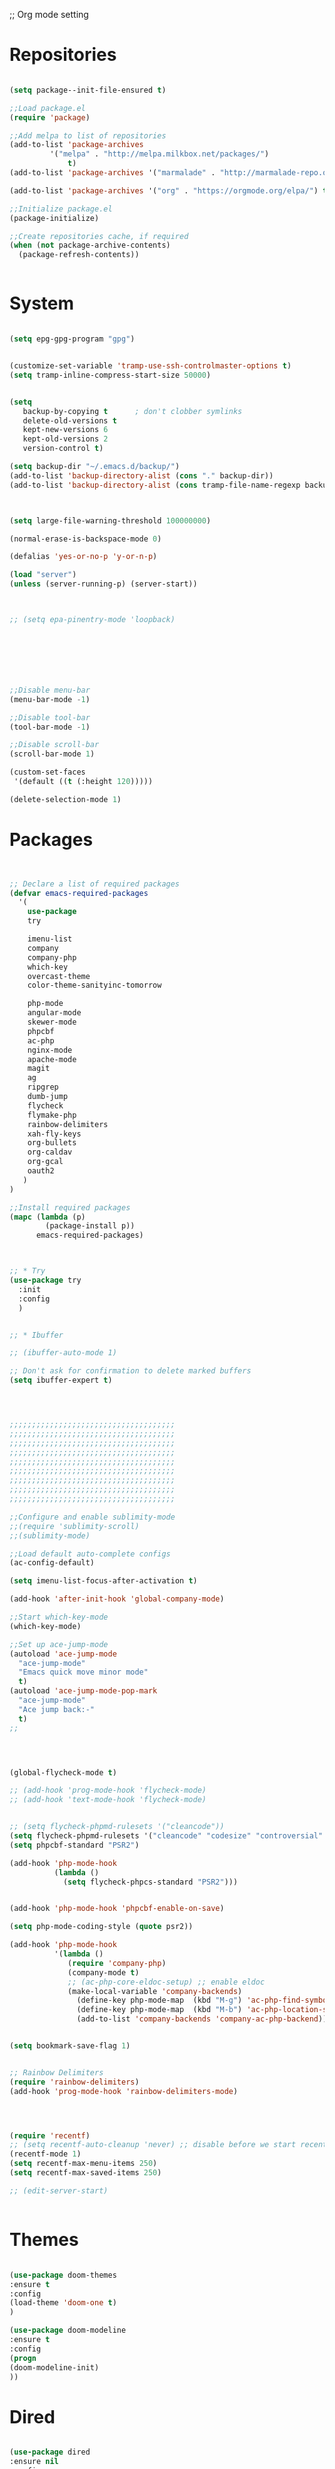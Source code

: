 ;; Org mode setting 

* Repositories
#+BEGIN_SRC emacs-lisp

(setq package--init-file-ensured t)

;;Load package.el
(require 'package)

;;Add melpa to list of repositories
(add-to-list 'package-archives
	     '("melpa" . "http://melpa.milkbox.net/packages/") 
             t)
(add-to-list 'package-archives '("marmalade" . "http://marmalade-repo.org/packages/") t)

(add-to-list 'package-archives '("org" . "https://orgmode.org/elpa/") t)

;;Initialize package.el
(package-initialize)

;;Create repositories cache, if required
(when (not package-archive-contents)
  (package-refresh-contents))


#+END_SRC


* System

#+BEGIN_SRC emacs-lisp

(setq epg-gpg-program "gpg") 


(customize-set-variable 'tramp-use-ssh-controlmaster-options t)
(setq tramp-inline-compress-start-size 50000)


(setq
   backup-by-copying t      ; don't clobber symlinks
   delete-old-versions t
   kept-new-versions 6
   kept-old-versions 2
   version-control t) 

(setq backup-dir "~/.emacs.d/backup/")
(add-to-list 'backup-directory-alist (cons "." backup-dir))
(add-to-list 'backup-directory-alist (cons tramp-file-name-regexp backup-dir))



(setq large-file-warning-threshold 100000000)

(normal-erase-is-backspace-mode 0)

(defalias 'yes-or-no-p 'y-or-n-p)

(load "server")
(unless (server-running-p) (server-start))



;; (setq epa-pinentry-mode 'loopback)







;;Disable menu-bar
(menu-bar-mode -1)

;;Disable tool-bar
(tool-bar-mode -1)

;;Disable scroll-bar
(scroll-bar-mode 1)

(custom-set-faces
 '(default ((t (:height 120)))))

(delete-selection-mode 1)
  #+END_SRC

  
* Packages 
#+BEGIN_SRC emacs-lisp


;; Declare a list of required packages
(defvar emacs-required-packages
  '(
    use-package
    try
    
    imenu-list
    company
    company-php
    which-key
    overcast-theme
    color-theme-sanityinc-tomorrow
    
    php-mode
    angular-mode
    skewer-mode
    phpcbf
    ac-php
    nginx-mode
    apache-mode
    magit
    ag
    ripgrep
    dumb-jump
    flycheck
    flymake-php
    rainbow-delimiters
    xah-fly-keys
    org-bullets
    org-caldav
    org-gcal
    oauth2
   )
)

;;Install required packages
(mapc (lambda (p)
        (package-install p))
      emacs-required-packages)



;; * Try
(use-package try
  :init
  :config
  )


;; * Ibuffer

;; (ibuffer-auto-mode 1)

;; Don't ask for confirmation to delete marked buffers
(setq ibuffer-expert t)




;;;;;;;;;;;;;;;;;;;;;;;;;;;;;;;;;;;;;
;;;;;;;;;;;;;;;;;;;;;;;;;;;;;;;;;;;;;
;;;;;;;;;;;;;;;;;;;;;;;;;;;;;;;;;;;;;
;;;;;;;;;;;;;;;;;;;;;;;;;;;;;;;;;;;;;
;;;;;;;;;;;;;;;;;;;;;;;;;;;;;;;;;;;;;
;;;;;;;;;;;;;;;;;;;;;;;;;;;;;;;;;;;;;
;;;;;;;;;;;;;;;;;;;;;;;;;;;;;;;;;;;;;
;;;;;;;;;;;;;;;;;;;;;;;;;;;;;;;;;;;;;
;;;;;;;;;;;;;;;;;;;;;;;;;;;;;;;;;;;;;

;;Configure and enable sublimity-mode
;;(require 'sublimity-scroll)
;;(sublimity-mode)

;;Load default auto-complete configs
(ac-config-default)

(setq imenu-list-focus-after-activation t)

(add-hook 'after-init-hook 'global-company-mode)

;;Start which-key-mode
(which-key-mode)

;;Set up ace-jump-mode
(autoload 'ace-jump-mode 
  "ace-jump-mode" 
  "Emacs quick move minor mode"
  t)
(autoload 'ace-jump-mode-pop-mark 
  "ace-jump-mode" 
  "Ace jump back:-"
  t)
;; 




(global-flycheck-mode t)

;; (add-hook 'prog-mode-hook 'flycheck-mode)
;; (add-hook 'text-mode-hook 'flycheck-mode)


;; (setq flycheck-phpmd-rulesets '("cleancode"))
(setq flycheck-phpmd-rulesets '("cleancode" "codesize" "controversial" "design" "naming" "unusedcode"))
(setq phpcbf-standard "PSR2")

(add-hook 'php-mode-hook
          (lambda ()
            (setq flycheck-phpcs-standard "PSR2")))
            

(add-hook 'php-mode-hook 'phpcbf-enable-on-save)

(setq php-mode-coding-style (quote psr2))

(add-hook 'php-mode-hook
          '(lambda ()
             (require 'company-php)
             (company-mode t)
             ;; (ac-php-core-eldoc-setup) ;; enable eldoc
             (make-local-variable 'company-backends)
               (define-key php-mode-map  (kbd "M-g") 'ac-php-find-symbol-at-point)   ;goto define
               (define-key php-mode-map  (kbd "M-b") 'ac-php-location-stack-back)    ;go back
               (add-to-list 'company-backends 'company-ac-php-backend)))


(setq bookmark-save-flag 1)


;; Rainbow Delimiters
(require 'rainbow-delimiters)
(add-hook 'prog-mode-hook 'rainbow-delimiters-mode)




(require 'recentf)
;; (setq recentf-auto-cleanup 'never) ;; disable before we start recentf!
(recentf-mode 1)
(setq recentf-max-menu-items 250)
(setq recentf-max-saved-items 250)

;; (edit-server-start)


#+END_SRC


* Themes
#+BEGIN_SRC emacs-lisp

(use-package doom-themes
:ensure t
:config
(load-theme 'doom-one t)
)

(use-package doom-modeline
:ensure t
:config
(progn
(doom-modeline-init)
))

#+END_SRC


* Dired
#+BEGIN_SRC emacs-lisp

  (use-package dired
  :ensure nil
  :config
  (progn
  (setq dired-dwim-target t)
  (define-key dired-mode-map (kbd "RET") 'dired-find-alternate-file) ; was dired-advertised-find-file
  (define-key dired-mode-map (kbd "^") (lambda () (interactive) (find-alternate-file "..")))  ; was dired-up-directory
  ;; to trump
  (setq ange-ftp-ftp-program-name "pftp")
  (setq ange-ftp-try-passive-mode nil) 
  (setq dired-listing-switches "-aBhlF --group-directories-first")

  ;; Show file details by default
  (defun ab-dired-mode-setup () (dired-hide-details-mode 0))
  (add-hook 'dired-mode-hook 'ab-dired-mode-setup)

  ))

  ;; Dired-x. Extra features
  (use-package dired-x
  :ensure nil
  :config
  (add-hook 'dired-load-hook (function (lambda () (load "dired-x")))))

  ;; Dired-launch. launch files in external app
  ;; (use-package dired-launch
  ;; :ensure nil
  ;; :
  ;; config
  ;; ; ;Set hooks for dired-launch-mode
  ;; (add-hook 'dired-mode-hook 'dired-launch-mode) )

  ;; Dired+
  ;; need to load manualy
  ;; https://github.com/emacsmirror/emacswiki.org/blob/master/dired%2b.el
  (load-file "~/.emacs.d/dired+.el")
  (require 'dired+)
  ;; Style of omit files in dired
  (custom-set-faces
  '(diredp-omit-file-name ((t (:inherit diredp-ignored-file-name :foreground "gray29")))))

#+END_SRC



* Tramp 
#+BEGIN_SRC emacs-lisp
(setq explicit-shell-file-name "/bin/bash")
(add-hook 'shell-mode-hook  'with-editor-export-editor)
(add-hook 'term-exec-hook   'with-editor-export-editor)
(add-hook 'eshell-mode-hook 'with-editor-export-editor)

(setq tramp-ssh-controlmaster-options "")

#+END_SRC


* Grep 
#+BEGIN_SRC emacs-lisp
;; find-grep template command
(customize-set-variable 'grep-find-command
(quote
("find . -type f -exec grep --color -nH --null -ie \"\" \\{\\} +" . 51)))


#+END_SRC




* Org

#+BEGIN_SRC emacs-lisp

(use-package org
:ensure t)



(font-lock-add-keywords 'org-mode
                        '(("^ *\\([-]\\) "
                           (0 (prog1 () (compose-region (match-beginning 1) (match-end 1) "•"))))))

;; (setq org-bullets-bullet-list '("☯" "○" "✸" "✿" "~"))
(add-hook 'org-mode-hook (lambda () 
(org-bullets-mode 1)
(yas-minor-mode)
))

(setq org-agenda-files '("~/Документы/org"))

(setq org-default-notes-file (concat org-directory "~/Документы/org/toDo.org"))

(setq org-capture-templates
      '(
        ("t" "Todo" entry (file "~/Документы/org/toDo.org" ) "* TODO %?\n  %i %a")
        ("a" "Addresat-Todo" entry (file "~/Документы/org/adresat-ToDo.org") "* TODO %?\n  %i\n  %a") 
        ))

(org-babel-do-load-languages
   'org-babel-do-load-languages
   '(
     (sh . t)
     (python . t)
     (php . t)
     (js . t)
     ))

#+END_SRC


* Yasnippet

#+BEGIN_SRC emacs-lisp
(use-package yasnippet
:ensure t
:config
(yas-reload-all))

(use-package yasnippet-snippets
:ensure t)

(add-hook 'prog-mode-hook #'yas-minor-mode)
#+END_SRC


* Reveal

#+BEGIN_SRC emacs-lisp
(use-package org-re-reveal
:ensure org-re-reveal
:config
(setq org-re-reveal-root "https://revealjs.com/")
)

(use-package htmlize
:ensure t)
  

#+END_SRC


* Magit 

#+BEGIN_SRC emacs-lisp
  (use-package magit
  :ensure t)
  (add-hook 'magit-mode-hook 'xah-fly-insert-mode-activate)

  (defun ab-stage-commit-push(message)
  "Stage all commit and pusht."
    (interactive "sCommit Message: ")
    ;; (magit-stage-modified t)

    (magit-run-git "commit" "-am" message)
    (magit-push-current-to-pushremote nil)
  )



#+END_SRC


* Package settigs
#+BEGIN_SRC emacs-lisp
  ;; 
  ;; ab-PACKAGES SETS
  ;;


  (setq custom-safe-themes t)

  (setq neo-vc-integration nil) 


  (setq browse-url-browser-function 'browse-url-chromium)
  (setq european-calendar-style 't)

  (setq calendar-week-start-day 1
            calendar-day-name-array ["Вс" "Пн" "Вт" "Ср" "Чт" "Пт" "Сб"]
            calendar-month-name-array ["Январь" "Февраль" "Март" "Апрель" "Май" 
                                       "Июнь" "Июль" "Август" "Сентябрь"
                                       "Октябрь" "Ноябрь" "Декабрь"])




  (defun finish-line ()
    (interactive)
    (end-of-line)
    (when (not (looking-back ";"))
      (insert ";")))

 

  (defun emacs-reload-current-file ()
    "Reload current buffer file from the disk"
    (interactive)
    (cond (buffer-file-name (progn (find-alternate-file buffer-file-name)
                                   (message "File reloaded")))
          (t (message "You're not editing a file!"))))

  ;;Disable splash message, start *scratch* buffer by default
  (setq initial-buffer-choice 
        t)
  (setq initial-scratch-message 
        "")


  ;;Enforce spaces for indentation, instead of tabs
  (setq-default indent-tabs-mode 
                nil)

  ;;Enable show-paren-mode
  (show-paren-mode 1)

  ;;Enable winner-mode
  (winner-mode t)

  ;;Enable windmove
  (windmove-default-keybindings 'meta)

  ;;Show line number on keft side

  ;; (add-hook 'prog-mode-hook 'display-line-numbers-mode)

  (save-place-mode 1)




  ;;(require 'server)
  ;;(unless (server-running-p)
  ;;  (server-start))





  (defun flush-empty-lines()
    "Remove emty string from buffer"
      (interactive)
      (flush-lines "^[[:space:]]*$"))

  (defun eshell-clear ()
    "Clear the eshell buffer."
    (let ((inhibit-read-only t))
      (erase-buffer)
      (eshell-send-input)))


  (defun run-current-file ()
    "Execute or compile the current file.
  For example, if the current buffer is the file x.pl,
  then it'll call “perl x.pl” in a shell.
  The file can be php, perl, python, ruby, javascript, bash, ocaml, vb, elisp.
  File suffix is used to determine what program to run.
  If the file is modified, ask if you want to save first. (This command always run the saved version.)
  If the file is emacs lisp, run the byte compiled version if exist."
    (interactive)
    (let (suffixMap fName fSuffix progName cmdStr)

      ;; a keyed list of file suffix to comand-line program path/name
      (setq suffixMap 
            '(("php" . "php")
              ;; ("coffee" . "coffee -p")
              ("pl" . "perl")
              ("py" . "python")
              ("rb" . "ruby")
              ("js" . "node")             ; node.js
              ("sh" . "bash")
              ("ml" . "ocaml")
              ("vbs" . "cscript")))
      (setq fName (buffer-file-name))
      (setq fSuffix (file-name-extension fName))
      (setq progName (cdr (assoc fSuffix suffixMap)))
      (setq cmdStr (concat progName " \""   fName "\""))

      (when (buffer-modified-p)
        (progn 
          (when (y-or-n-p "Buffer modified. Do you want to save first?")
            (save-buffer) ) ) )

      (if (string-equal fSuffix "el") ; special case for emacs lisp
          (progn 
            (load (file-name-sans-extension fName)))
        (if progName
            (progn
              (message "Running…")
              ;; (message progName)
              (shell-command cmdStr "*run-current-file output*" ))
          (message "No recognized program file suffix for this file.")))
      ))




  (defun file-metadata ()
    (interactive)
    (let* ((fname (buffer-file-name))
           (data (file-attributes fname))
           (access (current-time-string (nth 4 data)))
           (mod (current-time-string (nth 5 data)))
           (change (current-time-string (nth 6 data)))
           (size (nth 7 data))
           (mode (nth 8 data)))
      (message
       "%s:
    Accessed: %s
    Modified: %s
    Changed: %s
    Size: %s bytes
    Mode: %s"
       fname access mod change size mode)))



  (defun ab-goto-recent-directory ()
    "Open recent directory with dired"
    (interactive)
    (unless recentf-mode (recentf-mode 1))
    (let ((collection
           (delete-dups
            (append (mapcar 'file-name-directory recentf-list)
                    ;; fasd history
                    (if (executable-find "fasd")
                        (split-string (shell-command-to-string "fasd -ld") "\n" t))))))
      (ivy-read "Recent directories:" collection :action 'dired)))


  (defun ab-goto-recent-file ()
    "Open recent directory with dired"
    (interactive)
    (unless recentf-mode (recentf-mode 1))
    (ivy-read "Recent files:" recentf-list :action 'find-file))





  ;; Change (..) to [..], '..' to ".." and back
  (defun ab-change-bracket-pair ()
      (interactive )
      (xah-goto-matching-bracket)

      ;; (backward-char)
      (cua-set-mark)
      ;; (forward-char)
      (xah-goto-matching-bracket)

      ;; cycle pair
      (case (char-before)
        ((?') (xah-insert-bracket-pair "\"" "\""))
        ((?\") (xah-insert-bracket-pair "'" "'"))
        ((?\)) (xah-insert-bracket-pair "[" "]"))
        ((?\]) (xah-insert-bracket-pair "(" ")"))
        )

    
      (backward-char)
      (xah-delete-backward-bracket-pair)
      (forward-char)

      )



  (setq auto-save-default nil)


  (add-to-list 'auto-mode-alist '("\\.js\\'" . js2-mode))


  ;; grep search templete
  (setq grep-find-template "find . <X> -type f <F> -exec grep <C> -nH -e -i \"<R>\" \\{\\} +")



  (setq ido-use-filename-at-point 'guess)
  (setq ido-enable-flex-matching t)
  (setq ido-everywhere t)
  (ido-mode 1)

  (setq ivy-use-virtual-buffers t)
  (ivy-mode 1)

  (global-subword-mode 1)

  ;; Crypt org files 
  (require 'org-crypt)
  (org-crypt-use-before-save-magic)
  (setq org-tags-exclude-from-inheritance (quote ("crypt")))
    ;; GPG key to use for encryption
    ;; Either the Key ID or set to nil to use symmetric encryption.
  ;; (setq org-crypt-key nil)

  (setq org-crypt-key "3FEE3795")   
  (setq epa-file-select-keys nil)



  (setq org-support-shift-select t)



  (setq org-todo-keywords
  '((sequence "TODO" "PROCESS" "DELEGATED" "|" "DONE")))



  (setq xah-fly-use-meta-key nil) ; must come before loading xah-fly-keys
  (require 'xah-fly-keys)

  (xah-fly-keys-set-layout "qwerty") ; required if you use qwerty

  (xah-fly-keys 1)



  (electric-pair-mode 1)

  (skewer-setup)

  (setq visible-bell 1)
   (setq ring-bell-function 
        (lambda ()
          (unless (memq this-command
                        '(isearch-abort abort-recursive-edit exit-minibuffer keyboard-quit))
            (ding))))



  (setq background-color (face-attribute 'default :background)) ;; #2d2d2d

  (setq fringe-color "#323232")


  (defun highlight-selected-window ()
    "Highlight selected window with a different background color."
    (walk-windows (lambda (w)
                    (unless (eq w (selected-window))
                      (with-current-buffer (window-buffer w)
                        (buffer-face-set '(:background "#1f2229"))))))
    (buffer-face-set 'default))
  (add-hook 'buffer-list-update-hook 'highlight-selected-window)




  (defadvice delete-frame (after delete-frame-set-background)
    (set-background-color "#1f2229"))
  (ad-activate 'delete-frame)



  (defun ab-xfk-command-color ()
    ;; (set-background-color background-color)
    ;; (set-face-background 'fringe fringe-color)
    (global-hl-line-mode 0)

    ;; (set-face-background 'mode-line fringe-color) 
    ;; (set-face-background 'mode-line-inactive fringe-color)
    ;; (shell-command "
  ;; setxkbmap -layout 'us' &
  ;; setxkbmap -layout 'us,ru' &
  ;; setxkbmap -option 'ctrl:nocaps,grp:alt_shift_toggle,grp_led:caps' &
    ;; 
  ;; xmodmap -e 'keycode 66 = Menu' &
  ;; ")
  )    
  (defun ab-xfk-insert-color ()
    ;; (set-background-color "#282828")
    ;; (set-face-background 'fringe "dim gray")
    (global-hl-line-mode 1)
    ;; (set-face-background 'mode-line "#767676") 
    ;; (set-face-background 'mode-line-inactive "#767676")   

    )  


  (global-hl-line-mode 0)
  ;; (set-face-background hl-line-face "DarkOliveGreen")

  (setq dumb-jump-max-find-time 10)


  (add-hook 'xah-fly-command-mode-activate-hook 'ab-xfk-command-color)
  (add-hook 'xah-fly-insert-mode-activate-hook  'ab-xfk-insert-color)

  (blink-cursor-mode 0)

  (setq skewer-refresh-onsave nil) 

  (defun ab-skewer-start-browser-refresh () (interactive) (setq skewer-refresh-onsave t) (run-skewer) )
  (defun ab-skewer-stop-browser-refresh () (interactive) (setq skewer-refresh-onsave nil) )
  ;; In skawer mode refresh linked browser page by save file
  (defun my-after-save-actions () "Used refresh" (when skewer-refresh-onsave (skewer-eval "location.reload()" ) ))

  (defun skawer-mode-hook-onsave () (add-hook 'after-save-hook 'my-after-save-actions) )

  (add-hook 'skewer-mode-hook 'skawer-mode-hook-onsave)
 
 

  (defun alarm() (call-process "paplay" "~/.emacs.d/alarm3.wav"))


  (defun ab-run-lastcommand-in-next-eshell-window () 
   (xah-next-window-or-frame)
   (end-of-buffer)
   (eshell-previous-matching-input-from-input 1)
   ;; (newline)
   (eshell-send-input)
   (xah-next-window-or-frame)
  )
 
  (defun ab-eshell-start-lastcommand-by-save () 
    (interactive)
    (add-hook 'after-save-hook 'ab-run-lastcommand-in-next-eshell-window)
  )
     
  (defun ab-eshell-stop-lastcommand-by-save () 
    (interactive)
    (remove-hook 'after-save-hook 'ab-run-lastcommand-in-next-eshell-window)
  )




  ;; ("j" "Journal" entry (file+datetree "~/org/journal.org")"* %?\nEntered on %U\n  %i\n  %a")
  ;; ("a" "Addresat-Todo" entry (file+headline "~/Документы/org/adresat-ToDo.org" "") "* TODO %?\n  %i\n  %a") 




  ;; Export to ics for google




  ;;; define categories that should be excluded









#+END_SRC



* Swiper, counsel, anzu and Ivy
#+BEGIN_SRC emacs-lisp

(use-package counsel
:ensure t
)

(use-package swiper
:ensure try
:config
(progn
(ivy-mode 1)
(setq ivy-use-virtual-buffers t)
(setq ivy-initial-inputs-alist nil)
;; swiper for symbol at point
(global-set-key (kbd "C-x l") 'counsel-locate)
(define-key read-expression-map (kbd "C-r") 'counsel-expression-history)
))

(defun ab-swiper ()
  (interactive)
  (setq sym (symbol-at-point))
  (if (not sym) (counsel-grep-or-swiper) (counsel-grep-or-swiper (symbol-name sym)) )
)
(setq counsel-grep-swiper-limit 300000)



(use-package anzu
:ensure t
:config
(global-anzu-mode +1)
)
(global-set-key [remap query-replace] 'anzu-query-replace)
(global-set-key [remap query-replace-regexp] 'anzu-query-replace-regexp)

(define-key xah-fly-leader-key-map (kbd "z") 'anzu-replace-at-cursor-thing)


#+END_SRC


* PCRE2EL
#+BEGIN_SRC emacs-lisp
  (use-package pcre2el
  :ensure t
  :config
  (pcre-mode)
  )
#+END_SRC


* Web-mode

#+BEGIN_SRC emacs-lisp
(use-package web-mode
:ensure t
:config
(add-to-list 'auto-mode-alist '("\\.html?\\'" . web-mode))
(setq web-mode-engines-alist
'(("django"    . "\\.html\\'")))
(setq web-mode-ac-sources-alist
'(("css" . (ac-source-css-property))
("html" . (ac-source-words-in-buffer ac-source-abbrev))))

(setq web-mode-enable-auto-closing t)
(setq web-mode-enable-auto-quoting t)) ; this fixes the quote problem I mentioned

#+END_SRC


* Projectile 
  
#+BEGIN_SRC emacs-lisp


  ;; projectile
  (use-package projectile
  :ensure t
  :config
  (projectile-global-mode)
  ;; (setq projectile-completion-system 'ivy)
  (setq projectile-mode-line "x Projectile x")
  (setq projectile-indexing-method 'alien)
  (setq projectile-enable-caching t)
  (setq projectile-git-submodule-command nil)
  )

  (use-package counsel-projectile
  :ensure t)

#+END_SRC
 - Set projec name in var for perfomance. 
#+BEGIN_SRC emacs-lisp
  (setq project-name (projectile-project-name))
  ;; Set my-projectile-project-name to projectile-project-name,
  ;; so that later I can also set projectile project name when in *Messages* buffer etc
  (defun my-projectile-switch-project-action ()
    (when (not (equal (projectile-project-name) "-"))
      (progn
       (setq project-name (projectile-project-name))
       (setq frame-title-format '("Emacs: " "%b" (:eval (format " in [%s]" project-name) ))))))


  (add-hook 'projectile-after-switch-project-hook 'my-projectile-switch-project-action)
  (add-hook 'find-file-hook 'my-projectile-switch-project-action)


  (defun ab-set-project-name-manual ()
    "Set project name manualy and put it to frame title"
    (interactive)
    (setq project-name (read-string "Enter project name: "))
    (setq frame-title-format '("Emacs: " "%b" (:eval (format " in [%s] (m)" project-name) )))
    )

#+END_SRC

 - Keys
#+BEGIN_SRC emacs-lisp
(define-key projectile-mode-map (kbd "C-p") 'projectile-command-map)
(define-key projectile-command-map (kbd "m") 'magit-status)
(define-key projectile-command-map (kbd "P") 'ab-stage-commit-push)
(define-key projectile-command-map (kbd "F") (lambda ()(interactive) (magit-pull-from-pushremote nil)))
(define-key projectile-command-map (kbd "n") 'ab-set-project-name-manual)
#+END_SRC


* Smex
  Smart M-x command
  #+BEGIN_SRC emacs-lisp
  (use-package smex
  :ensure t
  :config
  (smex-initialize)
  )
  #+END_SRC



* Keybindings

#+BEGIN_SRC emacs-lisp
;; 
;; ab-KEYS
;;





    ;; 

(defvar major-keyboard-bindings
  '(
    ;; ("C-x C-f" . ido-find-file )
    ;; ("C-x C-r" . helm-recentf)
    ;; ("C-x k" . kill-this-buffer)
    ("C-c a" . org-agenda)
    ("C-c g" . org-caldav-sync)
    
    ;; ("C-c a c" . org-caldav-sync);; sync with google calendar
    ("C-c t" . org-capture)
    ("C-w" . kill-this-buffer)
    ("<M-tab>" . other-window)
    ;; ("C-s" . save-buffer )
    ;; ("C-S-s" . write-file )
    ("C-f" . isearch-forward)
    ("M-S-<down>" . buf-move-down)
    ("M-S-<left>" . buf-move-left)
    ("M-S-<right>" . buf-move-right)
    ("C-r" . emacs-reload-current-file)
    ;; ("<escape>" . keyboard-escape-quit)
    ("C-;" . finish-line)
    ;; ("C-d" . duplicate-thing)
    ;; ("C-c w" . copy-word)
    ;; ("C-x g" . magit-status)
    ("M-d" . xah-delete-backward-char-or-bracket-text)
    ("M-e" . xah-backward-kill-word)
    ("M-r" . xah-kill-word)
    ("M-o" . forward-word)
    ("M-u" . backward-word)
    ("M-h" . xah-beginning-of-line-or-block)
    ("M-;" . xah-end-of-line-or-block)
    ("M-." . dumb-jump-go)
    ("M-," . dumb-jump-back)
    ("<f5>" . call-last-kbd-macro)
    ("<f8>" . other-frame)
    )
  )
(defun apply-major-keyboard-bindings (pair)
  "Apply keyboard-bindings for supplied list of key-pair values"
  (global-set-key (kbd (car pair))
                  (cdr pair)))

(mapc 'apply-major-keyboard-bindings
      major-keyboard-bindings)


;; set Menu/App key to do emacs's C-x http://ergoemacs.org/emacs/emacs_dvorak_C-x.html
;; (global-set-key (kbd "<menu>") ctl-x-map)


(global-set-key (kbd "C-1") (lambda ()(interactive) (bookmark-jump "1")))
(global-set-key (kbd "C-2") (lambda ()(interactive) (bookmark-jump "2")))
(global-set-key (kbd "C-3") (lambda ()(interactive) (bookmark-jump "3")))
(global-set-key (kbd "C-4") (lambda ()(interactive)  (bookmark-jump "4")))


(define-key isearch-mode-map (kbd "C-o") 'isearch-occur)
(define-key isearch-mode-map (kbd "C-f") 'isearch-repeat-forward)
(define-key isearch-mode-map (kbd "C-v") 'isearch-yank-kill)
(define-key isearch-mode-map (kbd "C-d") 'isearch-word)



;; Xah fly keys                            
(add-hook 'php-mode-hook
          (function (lambda ()
                      (local-unset-key (kbd "<M-tab>"))
                      (local-unset-key (kbd "C-d"))
                      (local-unset-key (kbd "C-b"))
                      (local-unset-key (kbd "C-h"))
                      (local-unset-key (kbd "C-;"))
)))


(add-hook 'xah-fly-key-hook
          (function (lambda ()
                      (local-unset-key (kbd "<f7>"))
                      (local-unset-key (kbd "C-1"))
                      (local-unset-key (kbd "C-2"))
                      )))


;; (defun controlG() (interactive) (kbd "C-g"))

(define-key key-translation-map (kbd "ESC") (kbd "C-g"))

(define-key xah-fly-key-map (kbd "<f7>") 'run-current-file)

;; (define-key xah-fly-key-map (kbd "`") 'xah-fly-leader-key-map) 
(global-set-key (kbd "`") 'xah-fly-command-mode-activate)
;; (global-set-key (kbd "<tab>") 'xah-fly-command-mode-activate) 
;;(define-key xah-fly-key-map (kbd "<f8>") 'xah-fly-leader-key-map)

;; (define-key xah-fly-key-map (kbd "1") (lambda ()(interactive)  (bookmark-jump "1")))  
;; (define-key xah-fly-key-map (kbd "2") (lambda ()(interactive)  (bookmark-jump "2"))) 
;; (define-key xah-fly-e-keymap (kbd "u") 'calendar)

(add-hook 'xah-fly-command-mode-activate-hook
          (function (lambda ()

                      (local-unset-key (kbd "C-1"))
                      (local-unset-key (kbd "C-2"))
                      (local-unset-key (kbd "<f8>"))
                      (local-unset-key (kbd "<f9>"))
                      (local-unset-key (kbd "p"))
                      
                      (define-key xah-fly-key-map (kbd "1") (lambda ()(interactive)  (bookmark-jump "1")))  
                      (define-key xah-fly-key-map (kbd "2") (lambda ()(interactive)  (bookmark-jump "2")))
                      (define-key xah-fly-key-map (kbd "C-1") (lambda ()(interactive)  (bookmark-jump "1")))
                      (define-key xah-fly-key-map (kbd "C-2") (lambda ()(interactive)  (bookmark-jump "2")))

                      ;; (define-key xah-fly-key-map (kbd "<menu>") 'xah-fly-insert-mode-activate)
                      (define-key xah-fly-key-map (kbd "<home>") 'xah-fly-insert-mode-activate)

                      ;; Set xah fly for russian keyboard
                      (xah-fly--define-keys
                       xah-fly-key-map
                       '(
                         ("й" . xah-reformat-lines)
                         ("ц" . xah-shrink-whitespaces)
                         ("э" . xah-cycle-hyphen-underscore-space)
                         ("у" . xah-backward-kill-word)
                         ("я" . xah-comment-dwim)
                         ("х" . hippie-expand)
                         ("ф" . execute-extended-command)
                         ("т" . isearch-forward)
                         ("ш" . previous-line)
                         ("р" . xah-beginning-of-line-or-block)
                         ("в" . xah-delete-backward-char-or-bracket-text)
                         ("н" . undo)
                         ("г" . backward-word)
                         ("о" . backward-char)
                         ("п" . xah-delete-current-text-block)
                         ("с" . xah-copy-line-or-region)
                         ("м" . xah-paste-or-paste-previous)
                         ("з" . xah-insert-space-before)
                         ("ь" . xah-backward-left-bracket)
                         ("д" . forward-char)
                         ("ы" . open-line)
                         ("к" . xah-kill-word)
                         ("ч" . xah-cut-line-or-region)
                         ("щ" . forward-word)
                         ("ж" . xah-end-of-line-or-block)
                         ("л" . next-line)
                         ("а" . xah-fly-insert-mode-activate)
                         ("б" . xah-next-window-or-frame)
                         ("и" . xah-toggle-letter-case)
                         ("е" . set-mark-command)
                         ))




                      (xah-fly--define-keys 
                       xah-fly-key-map
                       '(
                         ("b" . ab-swiper)
                         ("т" . ab-swiper)
                         
                         ("i" . keyboard-quit)
                         ("п" . keyboard-quit)
                         
                         ("u" . ibuffer)     
                         ("а" . ibuffer)
                         
                         ("l" . projectile-command-map)
                         ("з" . projectile-command-map)     
                         ))
                      ;; (define-key xah-fly-key-map (kbd "p") 'projectile-command-map)                             
)))   

(add-hook 'xah-fly-insert-mode-activate-hook
          (function (lambda ()
                      
                      (local-unset-key (kbd "1"))
                      (local-unset-key (kbd "2"))
                      (local-unset-key (kbd "<f8>"))
                      (local-unset-key (kbd "<f7>"))

                      ;; (local-unset-key (kbd "p"))                      
                      ;; (local-unset-key (kbd "g"))
                      
                      ;; (define-key xah-fly-key-map (kbd "<menu>") 'xah-fly-command-mode-activate)
                      (define-key xah-fly-key-map (kbd "<home>") 'xah-fly-command-mode-activate)
                      ;; (define-key xah-fly-key-map (kbd "1") )

                      ;; Set xah fly for russian keyboard
                      (xah-fly--define-keys
                       xah-fly-key-map
                       '(
                         ("й" . nil)
                         ("ц" . nil)
                         ("э" . nil)
                         ("у" . nil)
                         ("я" . nil)
                         ("х" . nil)
                         ("ф" . nil)
                         ("т" . nil)
                         ("ш" . nil)
                         ("р" . nil)
                         ("в" . nil)
                         ("а" . nil)
                         ("н" . nil)
                         ("г" . nil)
                         ("о" . nil)
                         ("п" . nil)
                         ("с" . nil)
                         ("м" . nil)
                         ("з" . nil)
                         ("ь" . nil)
                         ("д" . nil)
                         ("ы" . nil)
                         ("к" . nil)
                         ("ч" . nil)
                         ("щ" . nil)
                         ("ж" . nil)
                         ("л" . nil)
                         ("а" . nil)
                         ("б" . nil)
                         ("и" . nil)
                         ("е" . nil)
                         ))

                      ;; (define-key projectile-mode-map (kbd "p") nil)
)))

(define-key xah-fly-c-keymap (kbd "j") 'ab-goto-recent-file)
(define-key xah-fly-c-keymap (kbd "d") 'ab-goto-recent-directory)

(define-key xah-fly-e-keymap (kbd "c") 'xah-delete-backward-bracket-pair)
(define-key xah-fly-e-keymap (kbd "d") 'ab-change-bracket-pair)

(define-key xah-fly-n-keymap (kbd "e") 'revert-buffer-with-coding-system)
(define-key xah-fly-n-keymap (kbd "i") 'file-metadata)


(define-key xah-fly-comma-keymap (kbd "l") 'dumb-jump-go)
(define-key xah-fly-comma-keymap (kbd "k") 'dumb-jump-back)
(define-key xah-fly-comma-keymap (kbd ".") 'dumb-jump-go)
(define-key xah-fly-comma-keymap (kbd ",") 'dumb-jump-back)
(define-key xah-fly-comma-keymap (kbd "o") 'dumb-jump-go-other-windocomma)
(define-key xah-fly-comma-keymap (kbd "p") 'dumb-jump-go-prompt) 

;; leader w
(define-key xah-fly-comma-keymap (kbd "j") 'find-tag)
(define-key xah-fly-comma-keymap (kbd "s") 'ag)
(define-key xah-fly-comma-keymap (kbd "a") 'counsel-ag)
(define-key xah-fly-comma-keymap (kbd "r") 'counsel-git-grep)
(define-key xah-fly-comma-keymap (kbd "g") 'counsel-git)
(define-key xah-fly-comma-keymap (kbd "f") 'find-grep)
(define-key xah-fly-comma-keymap (kbd "x") 'counsel-M-x)

(define-key xah-fly-comma-keymap (kbd "w") 'ivy-resume)


(define-key xah-fly-comma-keymap (kbd "h") 'highlight-symbol-at-point)
(define-key xah-fly-comma-keymap (kbd "x") 'highlight-regexp)

;; (define-key xah-fly-c-keymap (kbd "q") 'helm-recentf)

(define-key xah-fly-leader-key-map (kbd "f") 'find-file)  
(define-key xah-fly-leader-key-map (kbd "j") 'ab-goto-recent-file)

(define-key xah-fly-leader-key-map (kbd "y") 'ivy-resume)

(define-key xah-fly-leader-key-map (kbd "b") 'imenu-list-smart-toggle)
(define-key xah-fly-leader-key-map (kbd "p") 'projectile-command-map)



;; * Org mode
(define-key key-translation-map (kbd "<menu>") (kbd "C-c"))

(define-key org-mode-map (kbd "C-c q") 'org-set-tags)
(define-key org-mode-map (kbd "C-c e") 'org-export-dispatch)
(define-key org-mode-map (kbd "C-c d") 'org-deadline)
(define-key org-mode-map (kbd "C-c t") 'org-todo)




;; M-k.(kill-sentence &optional ARG)
;;https://www.alexkorablev.ru/2017/06/10/emacs-got-keys/
(defun reverse-input-method (input-method)
  "Build the reverse mapping of single letters from INPUT-METHOD."
  (interactive
   (list (read-input-method-name "Use input method (default current): ")))
  (if (and input-method (symbolp input-method))
      (setq input-method (symbol-name input-method)))
  (let ((current current-input-method)
        (modifiers '(nil (control) (meta) (control meta))))
    (when input-method
      (activate-input-method input-method))
    (when (and current-input-method quail-keyboard-layout)
      (dolist (map (cdr (quail-map)))
        (let* ((to (car map))
               (from (quail-get-translation
                      (cadr map) (char-to-string to) 1)))
          (when (and (characterp from) (characterp to))
            (dolist (mod modifiers)
              (define-key local-function-key-map
                (vector (append mod (list from)))
                (vector (append mod (list to)))))))))
    (when input-method
      (activate-input-method current))))

(reverse-input-method 'russian-computer)


#+END_SRC





* Welcome messge 
#+BEGIN_SRC emacs-lisp
;; wget -q -O - ru.wttr.in/Ростов-на-Дону?T0
  (princ (shell-command-to-string
          (cl-concatenate 'string
                          "(fortune ; echo '\n\nЗапуск в "
                          (number-to-string (cadr (time-subtract (current-time) ab-start-time)))
                          " сек.\n"
                          "Сегодня: "
                          (format-time-string "%d %B %Y")
                          "'; ) | cowsay -n -f turtle; 
                          echo '\n\n'; 
                          "))
         (get-buffer-create  "*scratch*"))

#+END_SRC

